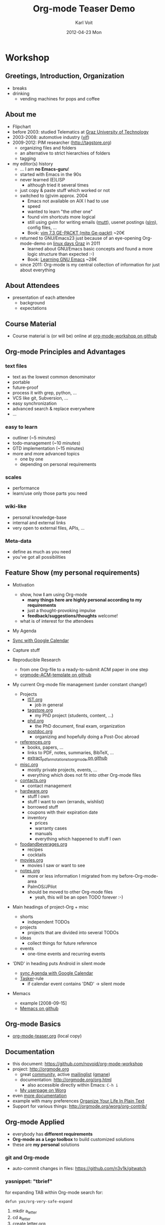 # -*- mode: org; coding: utf-8; -*-
* Header Information                                               :noexport:
#+TITLE:     Org-mode Teaser Demo
#+AUTHOR:    Karl Voit
#+EMAIL:     tools@Karl-Voit.at
#+DATE:      2012-04-23 Mon
#+DESCRIPTION:
#+KEYWORDS:
#+LANGUAGE:  en
#+OPTIONS:   H:3 num:t toc:t \n:nil @:t ::t |:t ^:t -:t f:t *:t <:t
#+OPTIONS:   TeX:t LaTeX:t skip:nil d:nil todo:t pri:nil tags:not-in-toc
#+INFOJS_OPT: view:nil toc:nil ltoc:t mouse:underline buttons:0 path:http://orgmode.org/org-info.js
#+EXPORT_SELECT_TAGS: export
#+EXPORT_EXCLUDE_TAGS: noexport
#+LINK_UP:   
#+LINK_HOME: 
#+XSLT:

#+STARTUP: hidestars

#+STARTUP: overview   (or: showall, content, showeverything)
http://orgmode.org/org.html#Visibility-cycling

#+TODO: TODO(t) NEXT(n) STARTED(s) WAITING(w@/!) SOMEDAY(S!) | DONE(d!/!) CANCELLED(c@/!)
http://orgmode.org/org.html#Per_002dfile-keywords

#+TAGS: important(i) private(p)
#+TAGS: @HOME(h) @OFFICE(o)
http://orgmode.org/org.html#Setting-tags

#+NOstartup: beamer
#+NOLaTeX_CLASS: beamer
#+NOLaTeX_CLASS_OPTIONS: [bigger]
#+NOBEAMER_FRAME_LEVEL: 2

* Workshop

** Greetings, Introduction, Organization

- breaks
- drinking
  - vending machines for pops and coffee

** About me 

- Flipchart
- before 2003: studied Telematics at [[http://www.TUGraz.at][Graz University of Technology]]
- 2003-2008: automotive industry ([[http://v2c2.at][vif]])
- 2009-2012: PIM researcher ([[http://tagstore.org]])
  - organizing files and folders
  - an alternative to strict hierarchies of folders
  - tagging
- my editor(s) history
  - ... I am *no Emacs-guru*!
  - started with Emacs in the 90s
  - never learned (E)LISP
    - although tried it several times
  - just copy & paste stuff which worked or not
  - switched to (g)vim approx. 2004
    - Emacs not available on AIX I had to use
    - speed
    - wanted to learn "the other one"
    - found vim shortcuts more logical
    - still using gvim for writing emails ([[http://www.mutt.org/][mutt]]), usenet postings
      ([[http://slrn.sourceforge.net/][slrn]]), config files, ...
    - Book: [[http://www.amazon.de/gp/product/3826681908/ref%3Das_li_ss_tl?ie%3DUTF8&camp%3D1638&creative%3D19454&creativeASIN%3D3826681908&linkCode%3Das2&tag%3Dkarlssuder-21][vim 7.3 GE-PACKT (mitp Ge-packt)]] ~20€
  - returned to GNU/Emacs23 just because of an eye-opening
    Org-mode-demo on [[http://Linuxtage.at][linux days Graz]] in 2011
    - learned about GNU/Emacs basic concepts and found a more logic
      structure than expected :-)
    - Book: [[http://www.amazon.de/gp/product/0596006489/ref%3Das_li_ss_tl?ie%3DUTF8&camp%3D1638&creative%3D19454&creativeASIN%3D0596006489&linkCode%3Das2&tag%3Dkarlssuder-21][Learning GNU Emacs]] ~28€
  - since 2011: Org-mode is my central collection of information for
    just about everything

** About Attendees

- presentation of each attendee
  - background
  - expectations

** Course Material

- Course material is (or will be) online at [[https://github.com/novoid/org-mode-workshop][org-mode-workshop on github]]

** Org-mode Principles and Advantages

*** text files

- text as the lowest common denominator
- portable
- future-proof
- process it with grep, python, ...
- VCS like git, Subversion, ...
- easy synchronization
- advanced search & replace everywhere
- ...

*** easy to learn

- outliner (~5 minutes)
- todo-management (~10 minutes)
- GTD implementation (~15 minutes)
- more and more advanced topics
  - one by one
  - depending on personal requirements

*** scales

- performance
- learn/use only those parts you need

*** wiki-like

- personal knowledge-base
- internal and external links
- very open to external files, APIs, ...

*** Meta-data

- define as much as you need
- you've got all possibilities

** Feature Show (my personal requirements)

- Motivation
  - show, how *I* am using Org-mode
    - *many things here are highly personal according to my requirements*
    - just a thought-provoking impulse
    - *feedback/suggestions/thoughts* welcome!
  - what is of interest for the attendees

- My Agenda

- [[http://orgmode.org/worg/org-tutorials/org-google-sync.html][Sync with Google Calendar]]

- Capture stuff

- Reproducible Research
  - from one Org-file to a ready-to-submit ACM paper in one step
  - [[https://github.com/novoid/orgmode-ACM-template][orgmode-ACM-template on github]]

- My current Org-mode file management (under constant change!)
  - Projects
    - [[file:IST.org][IST.org]]
      - job in general
    - [[file:tagstore.org][tagstore.org]]
      - my PhD project (students, content, ...)
    - [[file:phd.org][phd.org]]
      - the PhD document, final exam, organization
    - [[file:postdoc.org][postdoc.org]]
      - organizing and hopefully doing a Post-Doc abroad
  - [[file:references.org][references.org]]
    - books, papers, ...
    - links to PDF, notes, summaries, BibTeX, ...
    - [[https://github.com/novoid/extract_pdf_annotations_to_orgmode][extract_pdf_annotations_to_orgmode on github]]
  - [[file:misc.org][misc.org]]
    - mostly private projects, events, ...
    - everything which does not fit into other Org-mode files
  - [[file:contacts.org][contacts.org]]
    - contact management
  - [[file:hardware.org][hardware.org]]
    - stuff I own
    - stuff I want to own (errands, wishlist)
    - borrowed stuff
    - coupons with their expiration date
    - inventory
      - prices
      - warranty cases
      - manuals
      - everything which happened to stuff I own
  - [[file:foodandbeverages.org][foodandbeverages.org]]
    - recipes
    - cocktails
  - [[file:movies.org][movies.org]]
    - movies I saw or want to see
  - [[file:notes.org][notes.org]]
    - more or less information I migrated from my before-Org-mode-area
    - PalmOS/JPilot
    - should be moved to other Org-mode files
      - yeah, this will be an open TODO forever :-)

- Main headings of project-Org + misc
  - shorts
    - independent TODOs
  - projects
    - projects that are divided into several TODOs
  - ideas
    - collect things for future reference
  - events
    - one-time events and recurring events

- 'DND' in heading puts Android in silent mode
  - [[http://orgmode.org/worg/org-tutorials/org-google-sync.html][sync Agenda with Google Calendar]]
  - [[http://tasker.dinglisch.net/][Tasker]]-rule
    - if calendar event contains 'DND' -> silent mode

- Memacs
  - example [2008-09-15]
  - [[https://github.com/novoid/Memacs][Memacs on github]]

** Org-mode Basics

- [[file:~/institutions/tugraz/schulungen_voit/org-mode/kursmaterial/featureshow/org-mode-teaser.org][org-mode-teaser.org]] (local copy)

** Documentation

- this document: https://github.com/novoid/org-mode-workshop
- project: http://orgmode.org
  - great [[http://orgmode.org/org-mode-support.html][community]], active [[http://lists.gnu.org/mailman/listinfo/emacs-orgmode][mailinglist]] ([[http://news.gmane.org/gmane.emacs.orgmode][gmane]])
  - documentation: http://orgmode.org/org.html
    - also accessible directly within Emacs: ~C-h i~
  - [[http://orgmode.org/worg/org-people.html#sec-22][My userpage on Worg]]
- even [[http://orgmode.org/org-mode-documentation.html][more documentation]]
- example with many preferences [[http://doc.norang.ca/org-mode.html][Organize Your Life In Plain Text]]
- Support for various things: http://orgmode.org/worg/org-contrib/

** Org-mode Applied

- everybody has *different requirements*
- *Org-mode as a Lego toolbox* to build customized solutions
- these are *my personal* solutions

*** git and Org-mode

- auto-commit changes in files: https://github.com/n3v1k/gitwatch

*** yasnippet: "tbrief"

for expanding TAB within Org-mode search for:
: defun yas/org-very-safe-expand

1. mkdir a_letter
2. cd a_letter
3. create letter.org
4. open letter.org in Emacs
5. execute yasnippet command "tbrief"
6. enter information
7. execute babel-block
8. edit TeX file generated
9. make pdf
10. optionally: delete letter.org
11. letter ready to send :-)

*** org-contacts

- http://julien.danjou.info/projects/emacs-packages#org-contacts

- contacts forming a hierarchy which reflects their relations
  - meta-persons like "parents" or "Simpsons Family"

- person-specific tasks, events, ... done right
  - mixture of things related to *person*

- sparse trees and column mode

#+BEGIN_SRC emacs-lisp

;; ######################################################
;; contact management with org-contacts
;; http://julien.danjou.info/org-contacts.html
(require 'org-contacts)
(custom-set-variables '(org-contacts-files "~/share/all/org-mode/contacts.org"))

(setq org-link-abbrev-alist
  '(
	("contact" . "~/share/all/org-mode/contacts.org::/\*.*%s/")
  ))

#+END_SRC

*** references

- [[file:~/share/all/org-mode/references.org][My Reference-Management]] (local copy)
- adding a reference (from bibtex file)
  - tagging
  - link to PDF
- integrated annotated PDF files
- http://orgmode.org/manual/Link-abbreviations.html

#+BEGIN_SRC emacs-lisp
;; ######################################################
;; http://tincman.wordpress.com/2011/01/04/research-paper-management-with-emacs-org-mode-and-reftex/
;; org-mode and paper references

(defadvice reftex-format-citation (before eval-citation-format)
  (setq format (eval format)))

(defun org-mode-reftex-setup ()
  (load-library "reftex")
  (and (buffer-file-name) (file-exists-p (buffer-file-name))
       (progn
	 ;enable auto-revert-mode to update reftex when bibtex file changes on disk
	 (global-auto-revert-mode t)
	 (reftex-parse-all)
	 ;add a custom reftex cite format to insert links
	 (reftex-set-cite-format
	  '((?b . "[[bib:%l][%l.bib]]")
	    (?r . "[[ref:%l][%l]]")
	    (?p . "[[pdf:%l][%l.pdf]]")
	    (?a . "[[notes:%l][%l-notes.pdf]]")
	    (?s . "[[pdf:%l-self][%l-self.pdf]]")
	    (?t . "%t")
	    (?h . (concat "** %l - %t\n:PROPERTIES:\n:CREATED: "
			  "<" (substring (format-time-string (org-time-stamp-format t t)) 1 -1) ">"
			  "\n:ID: %l\n:END:\n[[bib:%l][%l.bib]]\n[[pdf:%l][%l.pdf]]\n\n*** Abstract\n\n#+BEGIN_QUOTE\n#+END_QUOTE\n\n"))
	    (?n . (concat "*** PDF Annotations: [[notes:%l][%l-notes.pdf]]\n:PROPERTIES:\n:CREATED: "
			  "<" (substring (format-time-string (org-time-stamp-format t t)) 1 -1) ">"
			  "\n:ID: %l-notes\n:END:\n\n"
			  "\#+begin_src sh :results output\n"
			  "${HOME}/bin/vkextract_annotations_to_orgmode_snippet.sh %l\n"
                          "#+end_src"))
	    ))))
  (define-key org-mode-map (kbd "C-c )") 'reftex-citation)
  (define-key org-mode-map (kbd "C-c (") 'org-mode-reftex-search))

;(add-hook 'org-mode-hook 'org-mode-reftex-setup)
(add-hook 'org-mode-hook
	   (lambda ()
	     (if (member "CHECK_NEEDED" org-todo-keywords-1)
		 (org-mode-reftex-setup))))

(defun org-mode-reftex-search ()
  ;;jump to the notes for the paper pointed to at from reftex search
  (interactive)
  (org-open-link-from-string (format "[[ref:%s]]" (reftex-citation t))))

(setq org-link-abbrev-alist
      '(
	("bib" . "~/archive/library/%s.bib")
	("ref" . "file:~/share/all/org-mode/references.org::/%s/")
	("pdf" . "~/archive/library/%s.pdf")
	("notes" . "~/archive/library/%s-notes.pdf")
	))

#+END_SRC

*** workflows

- [[https://github.com/capitaomorte/yasnippet][yasnippet]] as flexible template system
- example: gdipruef at id:teaser-tests

*** Memacs

- What happened on [2008-09-15 Mon]?
- Documentation and Source: https://github.com/novoid/Memacs

**** existing modules

- RSS
- CSV
- ISO datestamps in filenames
- git commits
- Subversion commits
- iCal
- mbox
- maildir
- IMAP
- Android Phonecalls
- Android Text Messages (SMS)
- EXIF (photographs)

*** Reproducible Research

- https://github.com/novoid/orgmode-iKNOW2012
- https://github.com/novoid/orgmode-ACM-template
- http://orgmode.org/worg/org-papers.html
  - http://orgmode.org/worg/org-contrib/babel/uses.html#sec-6
 
** Other Demo Sources

- http://orgmode.org/orgcard.txt
- https://github.com/vxc/org-mode-ws
- http://pascal.iiit.ac.in/~itws2/
  - http://pascal.iiit.ac.in/~itws2/topics/org-mode/test.org.txt
- http://dto.github.com/notebook/orgtutorial.html
- [[http://orgmode.org/worg/org-tutorials/org-beamer/tutorial.html][Writing Beamer presentations in org-mode]]
- http://www.suenkler.info/emacs-orgmode.html 

** Contribute

- [[http://orgmode.org/worg/org-contribute.html][How to contribute to Org?]]
  - WORG
- [[https://lists.gnu.org/mailman/listinfo/emacs-orgmode][Mailinglist]] ([[http://news.gmane.org/gmane.emacs.orgmode][Gmane]])

** FIXXME: further items


* Local Variables                                                  :noexport:
# Local Variables:
# eval: (org-expiry-deinsinuate)
# mode: auto-fill
# mode: flyspell
# eval: (ispell-change-dictionary "en_US")
# End:
